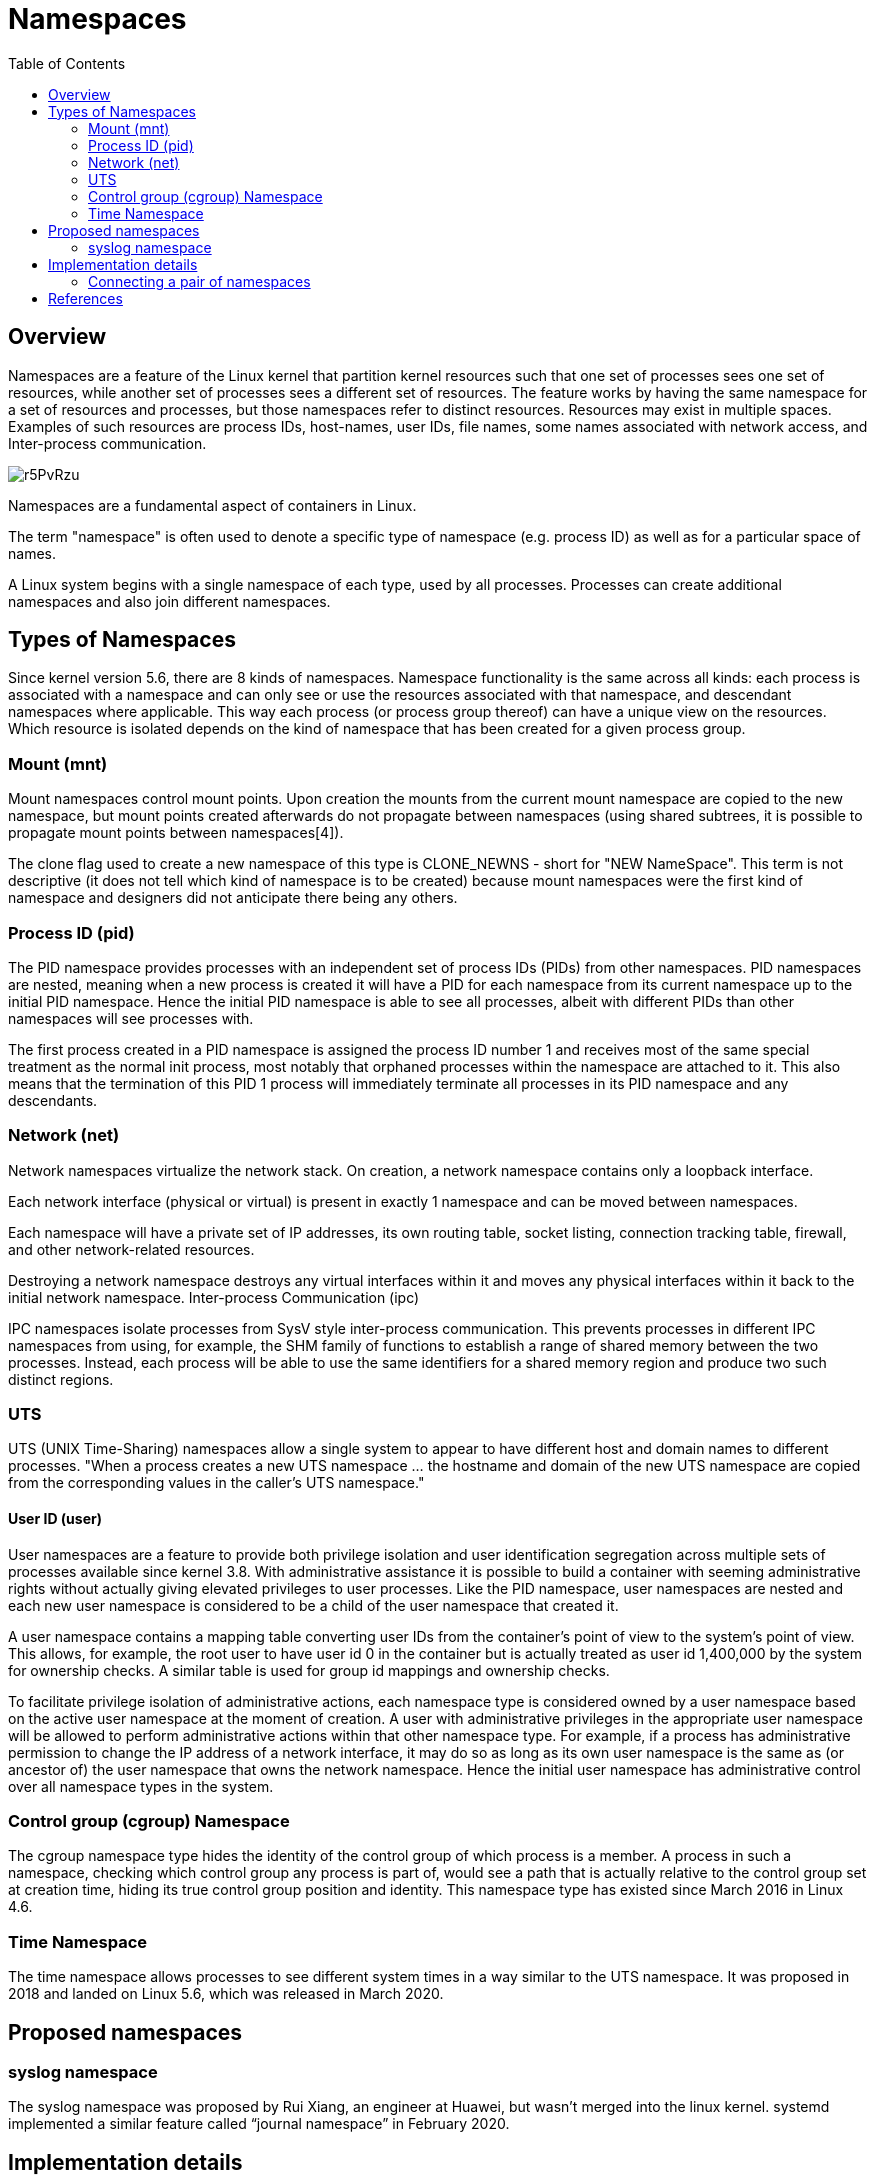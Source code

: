 = Namespaces
:source-highlighter: rouge
:toc: auto

== Overview

Namespaces are a feature of the Linux kernel that partition kernel resources such that one set of processes sees one set of resources, while another set of processes sees a different set of resources. 
The feature works by having the same namespace for a set of resources and processes, but those namespaces refer to distinct resources. Resources may exist in multiple spaces. 
Examples of such resources are process IDs, host-names, user IDs, file names, some names associated with network access, and Inter-process communication.

image::https://blog.quarkslab.com/resources/2021-11-18-namespaces/r5PvRzu.png[]

Namespaces are a fundamental aspect of containers in Linux.

The term "namespace" is often used to denote a specific type of namespace (e.g. process ID) as well as for a particular space of names.

A Linux system begins with a single namespace of each type, used by all processes. Processes can create additional namespaces and also join different namespaces.

== Types of Namespaces

Since kernel version 5.6, there are 8 kinds of namespaces. Namespace functionality is the same across all kinds: each process is associated with a namespace and can only see or use the resources associated with that namespace, and descendant namespaces where applicable. This way each process (or process group thereof) can have a unique view on the resources. Which resource is isolated depends on the kind of namespace that has been created for a given process group.

=== Mount (mnt)

Mount namespaces control mount points. Upon creation the mounts from the current mount namespace are copied to the new namespace, but mount points created afterwards do not propagate between namespaces (using shared subtrees, it is possible to propagate mount points between namespaces[4]).

The clone flag used to create a new namespace of this type is CLONE_NEWNS - short for "NEW NameSpace". This term is not descriptive (it does not tell which kind of namespace is to be created) because mount namespaces were the first kind of namespace and designers did not anticipate there being any others.

=== Process ID (pid)

The PID namespace provides processes with an independent set of process IDs (PIDs) from other namespaces. PID namespaces are nested, meaning when a new process is created it will have a PID for each namespace from its current namespace up to the initial PID namespace. Hence the initial PID namespace is able to see all processes, albeit with different PIDs than other namespaces will see processes with.

The first process created in a PID namespace is assigned the process ID number 1 and receives most of the same special treatment as the normal init process, most notably that orphaned processes within the namespace are attached to it. This also means that the termination of this PID 1 process will immediately terminate all processes in its PID namespace and any descendants.

=== Network (net)

Network namespaces virtualize the network stack. On creation, a network namespace contains only a loopback interface.

Each network interface (physical or virtual) is present in exactly 1 namespace and can be moved between namespaces.

Each namespace will have a private set of IP addresses, its own routing table, socket listing, connection tracking table, firewall, and other network-related resources.

Destroying a network namespace destroys any virtual interfaces within it and moves any physical interfaces within it back to the initial network namespace.
Inter-process Communication (ipc)

IPC namespaces isolate processes from SysV style inter-process communication. This prevents processes in different IPC namespaces from using, for example, the SHM family of functions to establish a range of shared memory between the two processes. Instead, each process will be able to use the same identifiers for a shared memory region and produce two such distinct regions.

=== UTS

UTS (UNIX Time-Sharing) namespaces allow a single system to appear to have different host and domain names to different processes. "When a process creates a new UTS namespace ... the hostname and domain of the new UTS namespace are copied from the corresponding values in the caller's UTS namespace."

==== User ID (user)

User namespaces are a feature to provide both privilege isolation and user identification segregation across multiple sets of processes available since kernel 3.8. With administrative assistance it is possible to build a container with seeming administrative rights without actually giving elevated privileges to user processes. Like the PID namespace, user namespaces are nested and each new user namespace is considered to be a child of the user namespace that created it.

A user namespace contains a mapping table converting user IDs from the container's point of view to the system's point of view. This allows, for example, the root user to have user id 0 in the container but is actually treated as user id 1,400,000 by the system for ownership checks. A similar table is used for group id mappings and ownership checks.

To facilitate privilege isolation of administrative actions, each namespace type is considered owned by a user namespace based on the active user namespace at the moment of creation. A user with administrative privileges in the appropriate user namespace will be allowed to perform administrative actions within that other namespace type. For example, if a process has administrative permission to change the IP address of a network interface, it may do so as long as its own user namespace is the same as (or ancestor of) the user namespace that owns the network namespace. Hence the initial user namespace has administrative control over all namespace types in the system.

=== Control group (cgroup) Namespace

The cgroup namespace type hides the identity of the control group of which process is a member. A process in such a namespace, checking which control group any process is part of, would see a path that is actually relative to the control group set at creation time, hiding its true control group position and identity. This namespace type has existed since March 2016 in Linux 4.6.

=== Time Namespace

The time namespace allows processes to see different system times in a way similar to the UTS namespace. It was proposed in 2018 and landed on Linux 5.6, which was released in March 2020.

== Proposed namespaces

=== syslog namespace

The syslog namespace was proposed by Rui Xiang, an engineer at Huawei, but wasn't merged into the linux kernel. systemd implemented a similar feature called “journal namespace” in February 2020. 

== Implementation details

```c
struct upid {
    int nr;  /* the pid value */
    struct pid_namespace *ns;       /* the namespace this value
                                    * is visible in */
    struct hlist_node pid_chain; /* hash chain for faster search of PIDS in the given namespace*/
};

struct pid {
    atomic_t count; /* reference counter */
    struct hlist_head tasks[PIDTYPE_MAX]; /* lists of tasks */
    struct rcu_head rcu;
    int level;              // number of upids
    struct upid numbers[0];  // array of pid namespaces
};
```

=== Connecting a pair of namespaces

In order to make a process inside a new network namespace reachable from another network namespace, a pair of virtual interfaces is needed. These two virtual interfaces come with a virtual cable - what comes at one of the ends goes to the other (like a Linux pipe). So if we want to connect a namespace (let’s say N1) and another one (let’s say N2) we have to put one of the virtual interfaces in the network stack of N1 and the other in the network stack of N2.

image::https://blog.quarkslab.com/resources/2021-11-18-namespaces/2Bu1BeZ.png[]

== References

[1] https://en.wikipedia.org/wiki/Linux_namespaces[Linux namespaces wikipedia]
[2] https://man7.org/linux/man-pages/man7/namespaces.7.html[namespaces man-pages]
[3] https://blog.quarkslab.com/digging-into-linux-namespaces-part-1.html[Quarklab digging through namespaces]